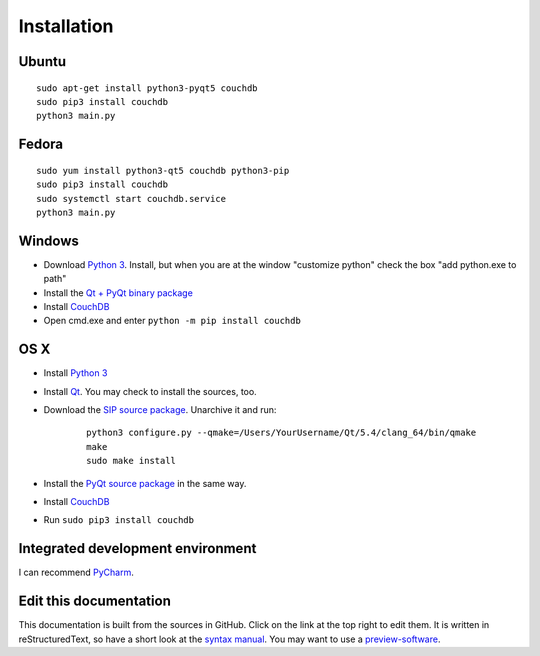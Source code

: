 Installation
============


Ubuntu
------
::

	sudo apt-get install python3-pyqt5 couchdb
	sudo pip3 install couchdb
	python3 main.py


Fedora
------
::

	sudo yum install python3-qt5 couchdb python3-pip
	sudo pip3 install couchdb
	sudo systemctl start couchdb.service
	python3 main.py


Windows
-------
* Download `Python 3 <https://www.python.org/downloads/>`_. Install, but when you are at the window "customize python" check the box "add python.exe to path"
* Install the `Qt + PyQt binary package <http://www.riverbankcomputing.com/software/pyqt/download5>`_
* Install `CouchDB <http://couchdb.apache.org/#download>`_
* Open cmd.exe and enter ``python -m pip install couchdb``


OS X
------
* Install `Python 3 <https://www.python.org/downloads/>`_
* Install `Qt <http://www.qt.io/download-open-source/>`_. You may check to install the sources, too.
* Download the `SIP source package <http://www.riverbankcomputing.com/software/sip/download>`_. Unarchive it and run:

	::	

	    python3 configure.py --qmake=/Users/YourUsername/Qt/5.4/clang_64/bin/qmake 
	    make
	    sudo make install

* Install the `PyQt source package <http://www.riverbankcomputing.com/software/pyqt/download5>`_ in the same way.
* Install `CouchDB <http://couchdb.apache.org/#download>`_
* Run ``sudo pip3 install couchdb``


Integrated development environment
----------------------------------
I can recommend `PyCharm <https://www.jetbrains.com/pycharm>`_.


Edit this documentation
-----------------------
This documentation is built from the sources in GitHub. Click on the link at the top right to edit them.
It is written in reStructuredText, so have a short look at the `syntax manual <http://rest-sphinx-memo.readthedocs.org/en/latest/ReST.html>`_. You may want to use a `preview-software <https://mg.pov.lt/restview/>`_.